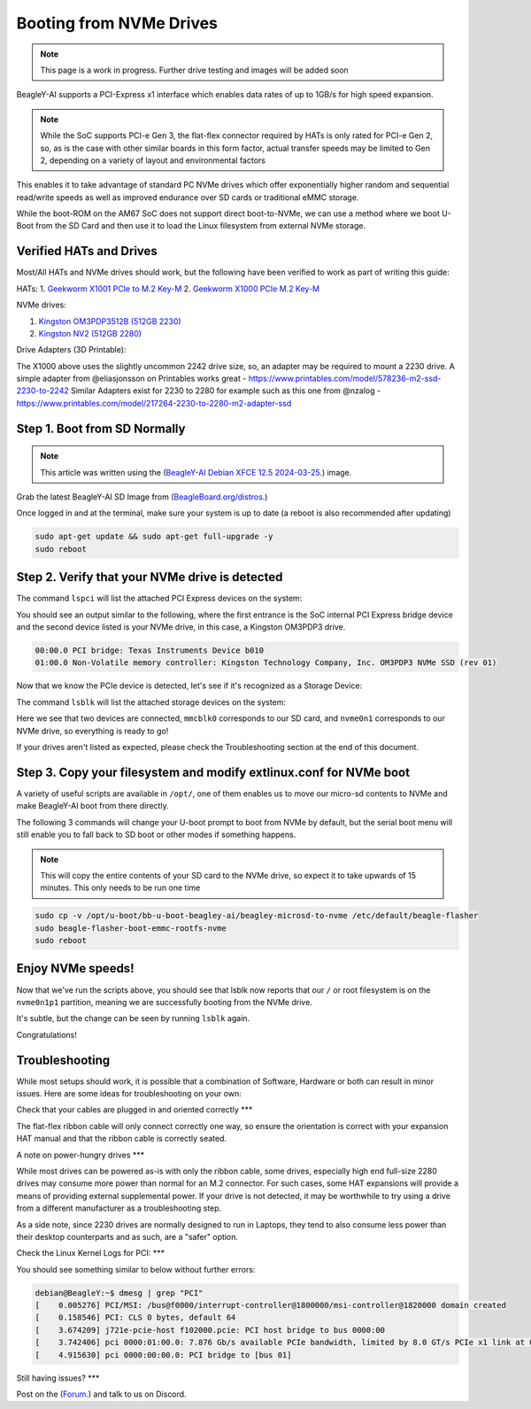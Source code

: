 .. _beagley-ai-expansion-nvme:

Booting from NVMe Drives
##########################

.. todo:: remove notes about work-in-progress. they just make the site more janky.

.. note:: This page is a work in progress. Further drive testing and images will be added soon

BeagleY-AI supports a PCI-Express x1 interface which enables data rates of up to 1GB/s for high speed expansion. 

.. note:: While the SoC supports PCI-e Gen 3, the flat-flex connector required by HATs is only rated for PCI-e Gen 2, so, as is the case with other similar boards in this form factor, actual transfer speeds may be limited to Gen 2, depending on a variety of layout and environmental factors

This enables it to take advantage of standard PC NVMe drives which offer exponentially higher random and sequential read/write speeds as well as improved endurance over SD cards or traditional eMMC storage.

While the boot-ROM on the AM67 SoC does not support direct boot-to-NVMe, we can use a method where we boot U-Boot from the SD Card and then use it to load the Linux filesystem from external NVMe storage. 

Verified HATs and Drives
***************************

Most/All HATs and NVMe drives should work, but the following have been verified to work as part of writing this guide:

HATs:
1. `Geekworm X1001 PCIe to M.2 Key-M <https://www.amazon.com/Geekworm-X1001-Key-M-Peripheral-Raspberry/dp/B0CPPGGDQT>`_
2. `Geekworm X1000 PCIe M.2 Key-M <https://www.amazon.com/gp/product/B0CQ4D2C9S>`_

NVMe drives:

1. `Kingston OM3PDP3512B (512GB 2230) <https://www.amazon.com/Kingston-512GB-3-0x4-Solid-OM3PDP3512B-A01/dp/B0BW7V8ZZ3>`_
2. `Kingston NV2 (512GB 2280) <https://www.amazon.com/Kingston-500G-2280-Internal-SNV2S/dp/B0BBWJH1P8/>`_

Drive Adapters (3D Printable):

The X1000 above uses the slightly uncommon 2242 drive size, so, an adapter may be required to mount a 2230 drive. 
A simple adapter from @eliasjonsson on Printables works great - https://www.printables.com/model/578236-m2-ssd-2230-to-2242 
Similar Adapters exist for 2230 to 2280 for example such as this one from @nzalog - https://www.printables.com/model/217264-2230-to-2280-m2-adapter-ssd

Step 1. Boot from SD Normally
**********************************

.. note:: This article was written using the (`BeagleY-AI Debian XFCE 12.5 2024-03-25 <https://www.beagleboard.org/distros/beagley-ai-debian-xfce-12-5-2024-03-25/>`_.) image.  

Grab the latest BeagleY-AI SD Image from (`BeagleBoard.org/distros <https://www.beagleboard.org/distros>`_.) 

Once logged in and at the terminal, make sure your system is up to date (a reboot is also recommended after updating)

.. code:: console

   sudo apt-get update && sudo apt-get full-upgrade -y
   sudo reboot


Step 2. Verify that your NVMe drive is detected
************************************************************

The command ``lspci`` will list the attached PCI Express devices on the system:

.. code:: console
    debian@BeagleY:~$ lspci    

You should see an output similar to the following, where the first entrance is the SoC internal PCI Express bridge device and the second device listed is your NVMe drive, in this case, a Kingston OM3PDP3 drive.

.. code:: console

    00:00.0 PCI bridge: Texas Instruments Device b010
    01:00.0 Non-Volatile memory controller: Kingston Technology Company, Inc. OM3PDP3 NVMe SSD (rev 01)

Now that we know the PCIe device is detected, let's see if it's recognized as a Storage Device:

The command ``lsblk`` will list the attached storage devices on the system:

.. code:: console
    debian@BeagleY:~$ lsblk
    NAME        MAJ:MIN RM   SIZE RO TYPE MOUNTPOINTS
    mmcblk0     179:0    0  59.7G  0 disk
    ├─mmcblk0p1 179:1    0   256M  0 part /boot/firmware
    └─mmcblk0p2 179:2    0  59.4G  0 part /
    nvme0n1     259:0    0 476.9G  0 disk
    └─nvme0n1p1 259:1    0 476.9G  0 part 

Here we see that two devices are connected, ``mmcblk0`` corresponds to our SD card, and ``nvme0n1`` corresponds to our NVMe drive, so everything is ready to go!


If your drives aren't listed as expected, please check the Troubleshooting section at the end of this document. 


Step 3. Copy your filesystem and modify extlinux.conf for NVMe boot
***************************************************************************

A variety of useful scripts are available  in ``/opt/``, one of them enables us to move our micro-sd contents to NVMe and make BeagleY-AI boot from there directly.

The following 3 commands will change your U-boot prompt to boot from NVMe by default, but the serial boot menu will still enable you to fall back to SD boot or other modes if something happens.

.. note:: This will copy the entire contents of your SD card to the NVMe drive, so expect it to take upwards of 15 minutes. This only needs to be run one time

.. code:: bash

   sudo cp -v /opt/u-boot/bb-u-boot-beagley-ai/beagley-microsd-to-nvme /etc/default/beagle-flasher
   sudo beagle-flasher-boot-emmc-rootfs-nvme
   sudo reboot 

Enjoy NVMe speeds!
***************

Now that we've run the scripts above, you should see that lsblk now reports that our ``/`` or root filesystem is on the ``nvme0n1p1`` partition, meaning we are successfully booting from the NVMe drive.

It's subtle, but the change can be seen by running ``lsblk`` again.

.. code:: console
    debian@BeagleY:~$ lsblk
    NAME        MAJ:MIN RM   SIZE RO TYPE MOUNTPOINTS
    mmcblk0     179:0    0  59.7G  0 disk
    ├─mmcblk0p1 179:1    0   256M  0 part /boot/firmware
    └─mmcblk0p2 179:2    0  59.4G  0 part 
    nvme0n1     259:0    0 476.9G  0 disk
    └─nvme0n1p1 259:1    0 476.9G  0 part /

Congratulations! 

Troubleshooting
********************

While most setups should work, it is possible that a combination of Software, Hardware or both can result in minor issues. Here are some ideas for troubleshooting on your own:

Check that your cables are plugged in and oriented correctly
***

The flat-flex ribbon cable will only connect correctly one way, so ensure the orientation is correct with your expansion HAT manual and that the ribbon cable is correctly seated. 

A note on power-hungry drives
***

While most drives can be powered as-is with only the ribbon cable, some drives, especially high end full-size 2280 drives may consume more power than normal for an M.2 connector. 
For such cases, some HAT expansions will provide a means of providing external supplemental power. If your drive is not detected, it may be worthwhile to try using a drive from a different manufacturer as a troubleshooting step.

As a side note, since 2230 drives are normally designed to run in Laptops, they tend to also consume less power than their desktop counterparts and as such, are a "safer" option.

Check the Linux Kernel Logs for PCI:
***

You should see something similar to below without further errors:

.. code:: console

    debian@BeagleY:~$ dmesg | grep "PCI"
    [    0.005276] PCI/MSI: /bus@f0000/interrupt-controller@1800000/msi-controller@1820000 domain created
    [    0.158546] PCI: CLS 0 bytes, default 64
    [    3.674209] j721e-pcie-host f102000.pcie: PCI host bridge to bus 0000:00
    [    3.742406] pci 0000:01:00.0: 7.876 Gb/s available PCIe bandwidth, limited by 8.0 GT/s PCIe x1 link at 0000:00:00.0 (capable of 31.504 Gb/s with 8.0 GT/s PCIe x4 link)
    [    4.915630] pci 0000:00:00.0: PCI bridge to [bus 01]


Still having issues? 
***

Post on the (`Forum <https://forum.beagleboard.org/>`_.)  and talk to us on Discord. 
